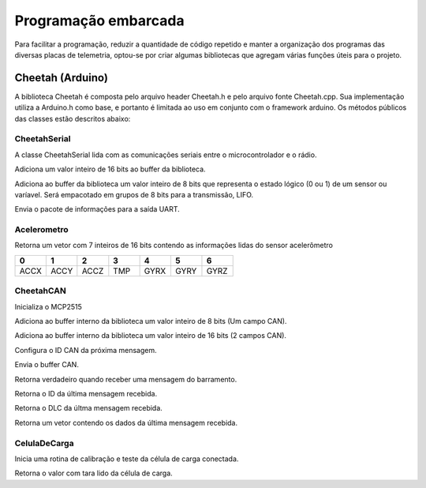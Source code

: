Programação embarcada
***********************

Para facilitar a programação, reduzir a quantidade de código repetido e manter a organização dos programas das diversas placas de telemetria, optou-se por criar algumas bibliotecas que agregam várias funções úteis para o projeto.


Cheetah (Arduino)
=======================

A biblioteca Cheetah é composta pelo arquivo header Cheetah.h e pelo arquivo fonte Cheetah.cpp. Sua implementação utiliza a Arduino.h como base, e portanto é limitada ao uso em conjunto com o framework arduino.
Os métodos públicos das classes estão descritos abaixo:

CheetahSerial
+++++++++++++++++++

A classe CheetahSerial lida com as comunicações seriais entre o microcontrolador e o rádio.

.. cpp:function:: void addAnalogSensor(uint16_t value)

Adiciona um valor inteiro de 16 bits ao buffer da biblioteca.
    
.. cpp:function:: void addDigitalSensor(uint8_t value)

Adiciona ao buffer da biblioteca um valor inteiro de 8 bits que representa o estado lógico (0 ou 1) de um sensor ou varíavel. Será empacotado em grupos de 8 bits para a transmissão, LIFO.

.. cpp:function:: void sendPayload()

Envia o pacote de informações para a saída UART.

Acelerometro
++++++++++++++++++++++++++++++

.. cpp:function:: uint16_t* leituraVariaveis();

Retorna um vetor com 7 inteiros de 16 bits contendo as informações lidas do sensor acelerômetro

.. list-table:: 
  :widths: 1 1 1 1 1 1 1
  :header-rows: 1

  * - 0
    - 1
    - 2 
    - 3
    - 4
    - 5
    - 6
  * - ACCX
    - ACCY
    - ACCZ
    - TMP
    - GYRX
    - GYRY
    - GYRZ

CheetahCAN
++++++++++++++++++

.. cpp:function:: uint8_t beginCAN()

Inicializa o MCP2515

.. cpp:function:: void addToPayload8(byte value)

Adiciona ao buffer interno da biblioteca um valor inteiro de 8 bits (Um campo CAN).

.. cpp:function:: void addToPayload16(uint16_t value)

Adiciona ao buffer interno da biblioteca um valor inteiro de 16 bits (2 campos CAN).

.. cpp:function:: void setMsgId(uint16_t value)

Configura o ID CAN da próxima mensagem.

.. cpp:function:: uint8_t sendMessage(uint16_t id)

Envia o buffer CAN.

.. cpp:function:: bool readMessage()

Retorna verdadeiro quando receber uma mensagem do barramento.

.. cpp:function:: uint16_t getMsgId()

Retorna o ID da última mensagem recebida.

.. cpp:function:: uint16_t getMsgLen()

Retorna o DLC da últma mensagem recebida.

.. cpp:function:: byte* getMsg()

Retorna um vetor contendo os dados da última mensagem recebida.

CelulaDeCarga
++++++++++++++++++

.. cpp:function:: uint16_t testeCelula()

Inicia uma rotina de calibração e teste da célula de carga conectada.

.. cpp:function:: uint16_t readCellValue()

Retorna o valor com tara lido da célula de carga.